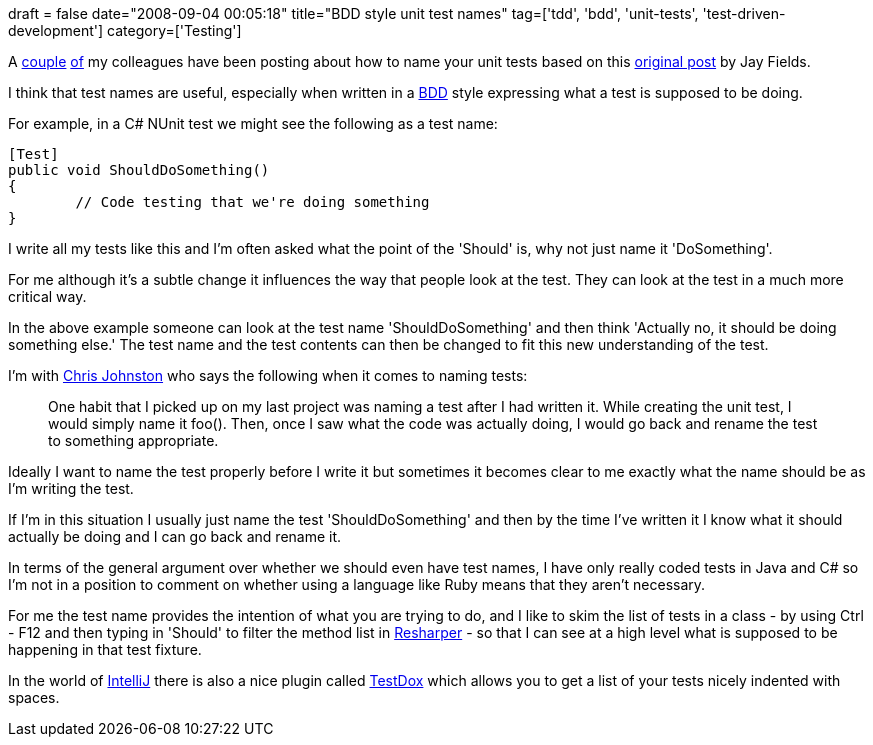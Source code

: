 +++
draft = false
date="2008-09-04 00:05:18"
title="BDD style unit test names"
tag=['tdd', 'bdd', 'unit-tests', 'test-driven-development']
category=['Testing']
+++

A http://www.fuzzylizard.com/archives/2008/09/03/977/[couple] http://sarahtaraporewalla.blogspot.com/2008/08/test-names-go-wild.html[of] my colleagues have been posting about how to name your unit tests based on this http://blog.jayfields.com/2008/05/testing-value-of-test-names.html[original post] by Jay Fields.

I think that test names are useful, especially when written in a http://dannorth.net/introducing-bdd[BDD] style expressing what a test is supposed to be doing.

For example, in a C# NUnit test we might see the following as a test name:

[source,csharp]
----

[Test]
public void ShouldDoSomething()
{
	// Code testing that we're doing something
}
----

I write all my tests like this and I'm often asked what the point of the 'Should' is, why not just name it 'DoSomething'.

For me although it's a subtle change it influences the way that people look at the test. They can look at the test in a much more critical way.

In the above example someone can look at the test name 'ShouldDoSomething' and then think 'Actually no, it should be doing something else.' The test name and the test contents can then be changed to fit this new understanding of the test.

I'm with http://www.fuzzylizard.com/archives/2008/09/03/977/[Chris Johnston] who says the following when it comes to naming tests:

____
One habit that I picked up on my last project was naming a test after I had written it. While creating the unit test, I would simply name it foo(). Then, once I saw what the code was actually doing, I would go back and rename the test to something appropriate.
____

Ideally I want to name the test properly before I write it but sometimes it becomes clear to me exactly what the name should be as I'm writing the test.

If I'm in this situation I usually just name the test 'ShouldDoSomething' and then by the time I've written it I know what it should actually be doing and I can go back and rename it.

In terms of the general argument over whether we should even have test names, I have only really coded tests in Java and C# so I'm not in a position to comment on whether using a language like Ruby means that they aren't necessary.

For me the test name provides the intention of what you are trying to do, and I like to skim the list of tests in a class - by using Ctrl - F12 and then typing in 'Should' to filter the method list in http://www.jetbrains.com/resharper/documentation/ReSharper25DefaultKeymap.pdf[Resharper] - so that I can see at a high level what is supposed to be happening in that test fixture.

In the world of http://www.jetbrains.com/idea/[IntelliJ] there is also a nice plugin called http://testdox.codehaus.org/[TestDox] which allows you to get a list of your tests nicely indented with spaces.

